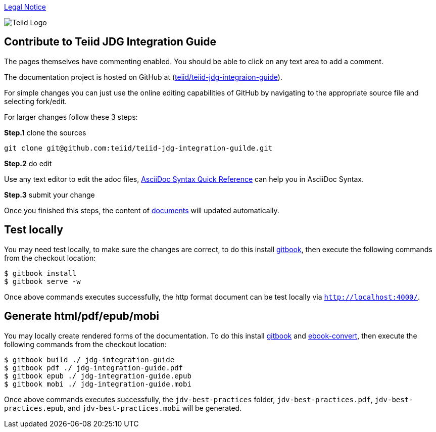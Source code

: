
link:./Legal_Notice.adoc[Legal Notice]

image::cover_small.jpg[Teiid Logo]

== Contribute to Teiid JDG Integration Guide

The pages themselves have commenting enabled.  You should be able to click on any text area to add a comment.

The documentation project is hosted on GitHub at (https://github.com/teiid/teiid-jdg-integration-guide[teiid/teiid-jdg-integraion-guide]).

For simple changes you can just use the online editing capabilities of GitHub by navigating to the appropriate source file and selecting fork/edit.

For larger changes follow these 3 steps:

*Step.1* clone the sources

----
git clone git@github.com:teiid/teiid-jdg-integration-guilde.git
---- 

*Step.2* do edit

Use any text editor to edit the adoc files, http://asciidoctor.org/docs/asciidoc-syntax-quick-reference/[AsciiDoc Syntax Quick Reference] can help you in AsciiDoc Syntax.

*Step.3* submit your change

Once you finished this steps, the content of https://teiid.gitbooks.io/documents/content/[documents] will updated automatically.

== Test locally

You may need test locally, to make sure the changes are correct, to do this install https://github.com/GitbookIO/gitbook[gitbook], then execute the following commands from the checkout location:

----
$ gitbook install
$ gitbook serve -w
----

Once above commands executes successfully, the http format document can be test locally via `http://localhost:4000/`.

== Generate html/pdf/epub/mobi 

You may locally create rendered forms of the documentation. To do this install https://github.com/GitbookIO/gitbook[gitbook] and https://help.gitbook.com/build/ebookconvert.html[ebook-convert], then execute the following commands from the checkout location:

----
$ gitbook build ./ jdg-integration-guide
$ gitbook pdf ./ jdg-integration-guide.pdf
$ gitbook epub ./ jdg-integration-guide.epub
$ gitbook mobi ./ jdg-integration-guide.mobi
----

Once above commands executes successfully, the `jdv-best-practices` folder, `jdv-best-practices.pdf`, `jdv-best-practices.epub`, and `jdv-best-practices.mobi` will be generated.
